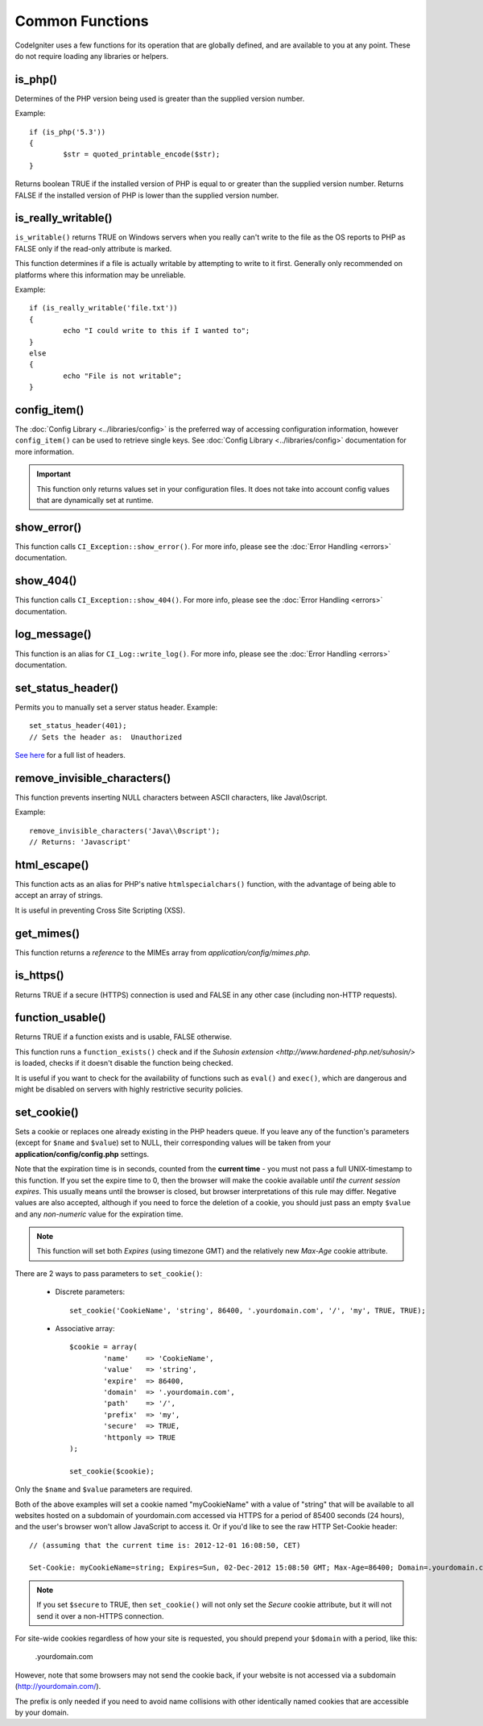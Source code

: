 ################
Common Functions
################

CodeIgniter uses a few functions for its operation that are globally
defined, and are available to you at any point. These do not require
loading any libraries or helpers.

is_php()
========

.. php:function:: is_php($version = '5.3.0')

	:param	string	$version: Version number
	:returns:	bool

Determines of the PHP version being used is greater than the
supplied version number.

Example::

	if (is_php('5.3'))
	{
		$str = quoted_printable_encode($str);
	}

Returns boolean TRUE if the installed version of PHP is equal to or
greater than the supplied version number. Returns FALSE if the installed
version of PHP is lower than the supplied version number.

is_really_writable()
====================

.. php:function:: is_really_writeable($file)

	:param	string	$file: File path
	:returns:	bool

``is_writable()`` returns TRUE on Windows servers when you really can't
write to the file as the OS reports to PHP as FALSE only if the
read-only attribute is marked.

This function determines if a file is actually writable by attempting
to write to it first. Generally only recommended on platforms where
this information may be unreliable.

Example::

	if (is_really_writable('file.txt'))
	{
		echo "I could write to this if I wanted to";
	}
	else
	{
		echo "File is not writable";
	}

config_item()
=============

.. php:function:: config_item($key)

	:param	string	$key: Config item key
	:returns:	mixed

The :doc:`Config Library <../libraries/config>` is the preferred way of
accessing configuration information, however ``config_item()`` can be used
to retrieve single keys. See :doc:`Config Library <../libraries/config>`
documentation for more information.

.. important:: This function only returns values set in your configuration
	files. It does not take into account config values that are
	dynamically set at runtime.

show_error()
============

.. php:function:: show_error($message, $status_code, $heading = 'An Error Was Encountered')

	:param	mixed	$message: Error message
	:param	int	$status_code: HTTP Response status code
	:param	string	$heading: Error page heading
	:returns:	void

This function calls ``CI_Exception::show_error()``. For more info,
please see the :doc:`Error Handling <errors>` documentation.

show_404()
==========

.. php:function:: show_404($page = '', $log_error = TRUE)

	:param	string	$page: URI string
	:param	bool	$log_error: Whether to log the error
	:returns:	void

This function calls ``CI_Exception::show_404()``. For more info,
please see the :doc:`Error Handling <errors>` documentation.

log_message()
=============

.. php:function:: log_message($level = 'error', $message, $php_error = FALSE)

	:param	string	$level: Log level
	:param	string	$message: Message to log
	:param	bool	$php_error: Whether we're loggin a native PHP error message
	:returns:	void

This function is an alias for ``CI_Log::write_log()``. For more info,
please see the :doc:`Error Handling <errors>` documentation.

set_status_header()
===============================

.. php:function:: set_status_header($code, $text = '')

	:param	int	$code: HTTP Reponse status code
	:param	string	$text: A custom message to set with the status code
	:returns:	void

Permits you to manually set a server status header. Example::

	set_status_header(401);
	// Sets the header as:  Unauthorized

`See here <http://www.w3.org/Protocols/rfc2616/rfc2616-sec10.html>`_ for
a full list of headers.

remove_invisible_characters()
=============================

.. php:function:: remove_invisible_characters($str, $url_encoded = TRUE)

	:param	string	$str: Input string
	:param	bool	$url_encoded: Whether to remove URL-encoded characters as well
	:returns:	string

This function prevents inserting NULL characters between ASCII
characters, like Java\\0script.

Example::

	remove_invisible_characters('Java\\0script');
	// Returns: 'Javascript'

html_escape()
=============

.. php:function:: html_escape($var)

	:param	mixed	$var: Variable to escape
			(string or array)
	:returns:	mixed

This function acts as an alias for PHP's native ``htmlspecialchars()``
function, with the advantage of being able to accept an array of strings.

It is useful in preventing Cross Site Scripting (XSS).

get_mimes()
===========

.. php:function:: get_mimes()

	:returns:	array

This function returns a *reference* to the MIMEs array from
*application/config/mimes.php*.

is_https()
==========

.. php:function:: is_https()

	:returns:	bool

Returns TRUE if a secure (HTTPS) connection is used and FALSE
in any other case (including non-HTTP requests).

function_usable()
=================

.. php:function:: function_usable($function_name)

	:param	string	$function_name: Function name
	:returns:	bool

Returns TRUE if a function exists and is usable, FALSE otherwise.

This function runs a ``function_exists()`` check and if the
`Suhosin extension <http://www.hardened-php.net/suhosin/>` is loaded,
checks if it doesn't disable the function being checked.

It is useful if you want to check for the availability of functions
such as ``eval()`` and ``exec()``, which are dangerous and might be
disabled on servers with highly restrictive security policies.

set_cookie()
============

.. php:function:: set_cookie($name, $value = '', $expire = NULL, $domain = NULL, $path = NULL, $prefix = NULL, $secure = NULL, $httponly = NULL)

	:param	mixed	$name: Cookie name or an array of parameters
	:param	string	$value: Cookie value
	:param	int	$expire: Cookie expire time in seconds
	:param	string	$domain: Cookie domain
	:param	string	$path: Cookie path
	:param	string	$prefix: Cookie name prefix
	:param	bool	$secure: Whether to only send the cookie over HTTPS
	:param	bool	$httponly: Whether to hide the cookie from non-HTTP resources (e.g. JavaScript)
	:returns:	void

Sets a cookie or replaces one already existing in the PHP headers
queue. If you leave any of the function's parameters (except for
``$name`` and ``$value``) set to NULL, their corresponding values
will be taken from your **application/config/config.php** settings.

Note that the expiration time is in seconds, counted from the
**current time** - you must not pass a full UNIX-timestamp to this
function.
If you set the expire time to 0, then the browser will make the
cookie available *until the current session expires*. This usually
means until the browser is closed, but browser interpretations
of this rule may differ.
Negative values are also accepted, although if you need to force
the deletion of a cookie, you should just pass an empty ``$value``
and any *non-numeric* value for the expiration time.

.. note:: This function will set both *Expires* (using timezone GMT)
	and the relatively new *Max-Age* cookie attribute.

There are 2 ways to pass parameters to ``set_cookie()``:

  -  Discrete parameters::

	set_cookie('CookieName', 'string', 86400, '.yourdomain.com', '/', 'my', TRUE, TRUE);

  -  Associative array::

	$cookie = array(
		'name'    => 'CookieName',
		'value'   => 'string',
		'expire'  => 86400,
		'domain'  => '.yourdomain.com',
		'path'    => '/',
		'prefix'  => 'my',
		'secure'  => TRUE,
		'httponly => TRUE
	);

	set_cookie($cookie);

Only the ``$name`` and ``$value`` parameters are required.

Both of the above examples will set a cookie named "myCookieName"
with a value of "string" that will be available to all websites
hosted on a subdomain of yourdomain.com accessed via HTTPS for a
period of 85400 seconds (24 hours), and the user's browser won't
allow JavaScript to access it. Or if you'd like to see the raw
HTTP Set-Cookie header::

	// (assuming that the current time is: 2012-12-01 16:08:50, CET)

	Set-Cookie: myCookieName=string; Expires=Sun, 02-Dec-2012 15:08:50 GMT; Max-Age=86400; Domain=.yourdomain.com; Path=/; Secure; HttpOnly


.. note:: If you set ``$secure`` to TRUE, then ``set_cookie()``
	will not only set the *Secure* cookie attribute, but it
	will not send it over a non-HTTPS connection.

For site-wide cookies regardless of how your site is requested,
you should prepend your ``$domain`` with a period, like this:

	.yourdomain.com

However, note that some browsers may not send the cookie back, if
your website is not accessed via a subdomain (http://yourdomain.com/).

The prefix is only needed if you need to avoid name collisions with
other identically named cookies that are accessible by your domain.